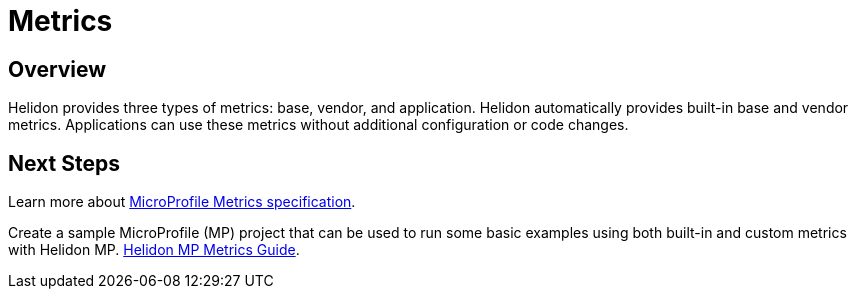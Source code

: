 ///////////////////////////////////////////////////////////////////////////////

    Copyright (c) 2020 Oracle and/or its affiliates.

    Licensed under the Apache License, Version 2.0 (the "License");
    you may not use this file except in compliance with the License.
    You may obtain a copy of the License at

        http://www.apache.org/licenses/LICENSE-2.0

    Unless required by applicable law or agreed to in writing, software
    distributed under the License is distributed on an "AS IS" BASIS,
    WITHOUT WARRANTIES OR CONDITIONS OF ANY KIND, either express or implied.
    See the License for the specific language governing permissions and
    limitations under the License.

///////////////////////////////////////////////////////////////////////////////

= Metrics
:toc:
:toc-placement: preamble
:spec-name: MicroProfile Metrics
:description: {spec-name} support in Helidon MP
:keywords: helidon, mp, microprofile, metrics
:h1Prefix: MP

== Overview
Helidon provides three types of metrics: base, vendor, and application.  Helidon automatically provides built-in base and vendor metrics.
Applications can use these metrics without additional configuration or code changes.

== Next Steps

Learn more about https://github.com/eclipse/microprofile-metrics/releases/tag/2.0[MicroProfile Metrics specification].

Create a sample MicroProfile (MP) project that can be used to run some basic examples using both built-in and custom metrics with Helidon MP. <<mp/guides/05_metrics.adoc, Helidon MP Metrics Guide>>.